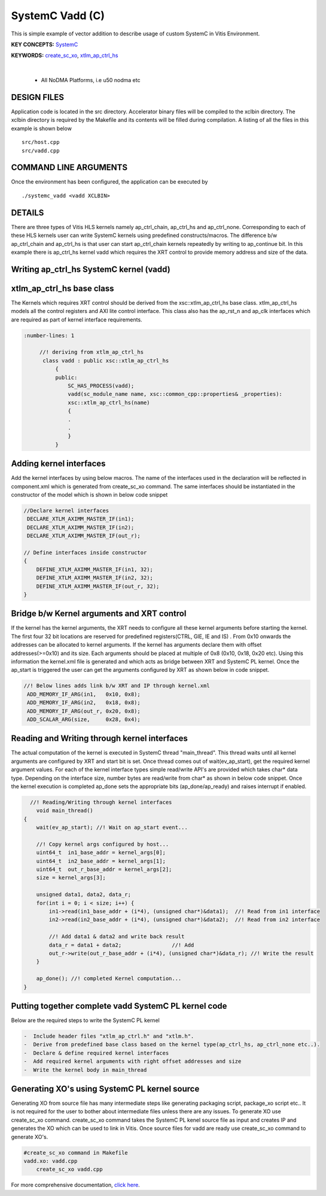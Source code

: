 SystemC Vadd (C)
================

This is simple example of vector addition to describe usage of custom SystemC in Vitis Environment.

**KEY CONCEPTS:** `SystemC <https://docs.xilinx.com/r/en-US/ug1393-vitis-application-acceleration/Working-with-SystemC-Models>`__

**KEYWORDS:** `create_sc_xo <https://docs.xilinx.com/r/en-US/ug1393-vitis-application-acceleration/Working-with-SystemC-Models>`__, `xtlm_ap_ctrl_hs <https://docs.xilinx.com/r/en-US/ug1393-vitis-application-acceleration/Coding-a-SystemC-Model>`__

.. raw:: html

 <details>

.. raw:: html

 <summary> 

 <b>EXCLUDED PLATFORMS:</b>

.. raw:: html

 </summary>
|
..

 - All NoDMA Platforms, i.e u50 nodma etc

.. raw:: html

 </details>

.. raw:: html

DESIGN FILES
------------

Application code is located in the src directory. Accelerator binary files will be compiled to the xclbin directory. The xclbin directory is required by the Makefile and its contents will be filled during compilation. A listing of all the files in this example is shown below

::

   src/host.cpp
   src/vadd.cpp
   
COMMAND LINE ARGUMENTS
----------------------

Once the environment has been configured, the application can be executed by

::

   ./systemc_vadd <vadd XCLBIN>

DETAILS
-------

There are three types of Vitis HLS kernels namely ap_ctrl_chain, ap_ctrl_hs and ap_ctrl_none. Corresponding to each of these HLS kernels user can write SystemC kernels using predefined constructs/macros. The difference b/w ap_ctrl_chain and ap_ctrl_hs is that user can start ap_ctrl_chain kernels repeatedly by writing to ap_continue bit. In this example there is ap_ctrl_hs kernel vadd which requires the XRT control to provide memory address and size of the data.


Writing ap_ctrl_hs SystemC kernel (vadd)
----------------------------------------

xtlm_ap_ctrl_hs base class
--------------------------

The Kernels which requires XRT control should be derived from the xsc::xtlm_ap_ctrl_hs base class. xtlm_ap_ctrl_hs models all the control registers and AXI lite control interface. This class also has the ap_rst_n and ap_clk interfaces which are required as part of kernel interface requirements.

.. code:: c++

      :number-lines: 1
           
           //! deriving from xtlm_ap_ctrl_hs
            class vadd : public xsc::xtlm_ap_ctrl_hs
                {
                public:
                    SC_HAS_PROCESS(vadd);
                    vadd(sc_module_name name, xsc::common_cpp::properties& _properties):
                    xsc::xtlm_ap_ctrl_hs(name)
                    {
                    .
                    .
                    }
                } 


Adding kernel interfaces
------------------------
Add the kernel interfaces by using below macros. The name of the interfaces used in the declaration will be reflected in component.xml which is generated from create_sc_xo command.
The same interfaces should be instantiated in the constructor of the model which is shown in below code snippet

.. code:: c++

        //Declare kernel interfaces
         DECLARE_XTLM_AXIMM_MASTER_IF(in1);
         DECLARE_XTLM_AXIMM_MASTER_IF(in2);
         DECLARE_XTLM_AXIMM_MASTER_IF(out_r);

        // Define interfaces inside constructor
        {
            DEFINE_XTLM_AXIMM_MASTER_IF(in1, 32);
            DEFINE_XTLM_AXIMM_MASTER_IF(in2, 32);
            DEFINE_XTLM_AXIMM_MASTER_IF(out_r, 32);
        }      

        

Bridge b/w Kernel arguments and XRT control
-------------------------------------------
If the kernel has the kernel arguments, the XRT needs to configure all these kernel arguments before starting the kernel. The first four 32 bit locations are reserved for predefined registers(CTRL, GIE, IE and IS) . From 0x10 onwards the addresses can be allocated to kernel arguments. If the kernel has arguments declare them with offset addresses(>=0x10) and its size. Each arguments should be placed at multiple of 0x8 (0x10, 0x18, 0x20 etc). Using this information the kernel.xml file is generated and which acts as bridge between XRT and SystemC PL kernel. Once the ap_start is triggered the user can get the arguments configured by XRT as shown below in code snippet.

.. code:: c++

        //! Below lines adds link b/w XRT and IP through kernel.xml
         ADD_MEMORY_IF_ARG(in1,   0x10, 0x8);
         ADD_MEMORY_IF_ARG(in2,   0x18, 0x8);
         ADD_MEMORY_IF_ARG(out_r, 0x20, 0x8);
         ADD_SCALAR_ARG(size,     0x28, 0x4); 
   
Reading and Writing through kernel interfaces 
---------------------------------------------
The actual computation of the kernel is executed in SystemC thread "main_thread". This thread waits until all kernel arguments are configured by XRT and start bit is set. Once thread comes out of wait(ev_ap_start), get the required kernel argument values. For each of the kernel interface types simple read/write API's are provided which takes char* data type. Depending on the interface size, number bytes are read/write from char* as shown in below code snippet. Once the kernel execution is completed ap_done sets the appropriate bits (ap_done/ap_ready) and raises interrupt if enabled.

.. code:: c++
    
          //! Reading/Writing through kernel interfaces
            void main_thread()
        {
            wait(ev_ap_start); //! Wait on ap_start event...

            //! Copy kernel args configured by host...
            uint64_t  in1_base_addr = kernel_args[0]; 
            uint64_t  in2_base_addr = kernel_args[1]; 
            uint64_t  out_r_base_addr = kernel_args[2]; 
            size = kernel_args[3];

            unsigned data1, data2, data_r;
            for(int i = 0; i < size; i++) {
                in1->read(in1_base_addr + (i*4), (unsigned char*)&data1);  //! Read from in1 interface
                in2->read(in2_base_addr + (i*4), (unsigned char*)&data2);  //! Read from in2 interface

                //! Add data1 & data2 and write back result
                data_r = data1 + data2;                //! Add
                out_r->write(out_r_base_addr + (i*4), (unsigned char*)&data_r); //! Write the result
            }

            ap_done(); //! completed Kernel computation...
        }

Putting together complete vadd SystemC PL kernel code
-----------------------------------------------------
Below are the required steps to write the SystemC PL kernel

.. code:: c++

        -  Include header files "xtlm_ap_ctrl.h" and "xtlm.h".
        -  Derive from predefined base class based on the kernel type(ap_ctrl_hs, ap_ctrl_none etc..). 
        -  Declare & define required kernel interfaces 
        -  Add required kernel arguments with right offset addresses and size
        -  Write the kernel body in main_thread

Generating XO's using SystemC PL kernel source
----------------------------------------------
Generating XO from source file has many intermediate steps like generating packaging script, package_xo script etc.. It is not required for the user to bother about intermediate files unless there are any issues. To generate XO use create_sc_xo command. create_sc_xo command takes the SystemC PL kenel source file as input and creates IP and generates the XO which can be used to link in Vitis. Once source files for vadd are ready use create_sc_xo command to generate XO's.

.. code:: c++

        #create_sc_xo command in Makefile
        vadd.xo: vadd.cpp
            create_sc_xo vadd.cpp

For more comprehensive documentation, `click here <http://xilinx.github.io/Vitis_Accel_Examples>`__.
